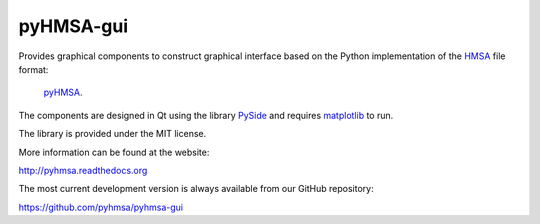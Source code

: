 pyHMSA-gui
==========

.. image:: https://badge.fury.io/py/pyhmsa-gui.svg
   :target: http://badge.fury.io/py/pyhmsa-gui

.. image:: https://travis-ci.org/pyhmsa/pyhmsa-gui.svg?branch=master
   :target: https://travis-ci.org/pyhmsa/pyhmsa-gui
   
.. image:: https://codecov.io/github/pyhmsa/pyhmsa-gui/coverage.svg?branch=master
   :target: https://codecov.io/github/pyhmsa/pyhmsa-gui?branch=master

Provides graphical components to construct graphical interface based on the 
Python implementation of the 
`HMSA <http://www.csiro.au/luminescence/HMSA/index.html>`_ file format:
 `pyHMSA <https://pypi.python.org/pypi/pyHMSA>`_.
 
The components are designed in Qt using the library 
`PySide <http://qt-project.org/wiki/PySide>`_ and requires 
`matplotlib <http://matplotlib.org>`_ to run.

The library is provided under the MIT license.

More information can be found at the website:

http://pyhmsa.readthedocs.org

The most current development version is always available from our
GitHub repository:

https://github.com/pyhmsa/pyhmsa-gui